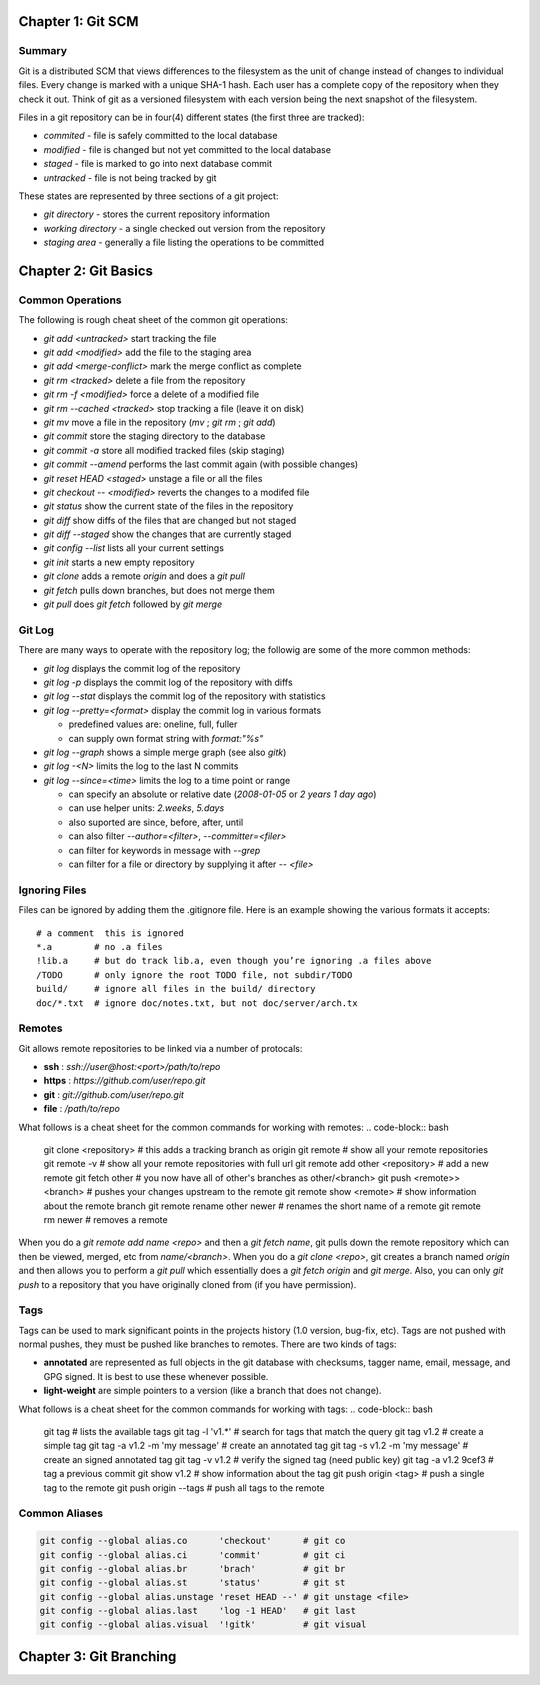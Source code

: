 ================================================================================
Chapter 1: Git SCM
================================================================================

--------------------------------------------------------------------------------
Summary
--------------------------------------------------------------------------------

Git is a distributed SCM that views differences to the filesystem as the unit of
change instead of changes to individual files. Every change is marked with a
unique SHA-1 hash. Each user has a complete copy of the repository when they
check it out. Think of git as a versioned filesystem with each version being
the next snapshot of the filesystem.

Files in a git repository can be in four(4) different states (the first three
are tracked):

* `commited`  - file is safely committed to the local database
* `modified`  - file is changed but not yet committed to the local database
* `staged`    - file is marked to go into next database commit
* `untracked` - file is not being tracked by git

These states are represented by three sections of a git project:

* `git directory` - stores the current repository information
* `working directory` - a single checked out version from the repository
* `staging area` - generally a file listing the operations to be committed

================================================================================
Chapter 2: Git Basics
================================================================================

--------------------------------------------------------------------------------
Common Operations
--------------------------------------------------------------------------------

The following is rough cheat sheet of the common git operations:

* `git add <untracked>` start tracking the file
* `git add <modified>` add the file to the staging area
* `git add <merge-conflict>` mark the merge conflict as complete
* `git rm <tracked>` delete a file from the repository
* `git rm -f <modified>` force a delete of a modified file
* `git rm --cached <tracked>` stop tracking a file (leave it on disk)
* `git mv` move a file in the repository (`mv` ; `git rm` ; `git add`)
* `git commit` store the staging directory to the database
* `git commit -a` store all modified tracked files (skip staging)
* `git commit --amend` performs the last commit again (with possible changes)
* `git reset HEAD <staged>` unstage a file or all the files
* `git checkout -- <modified>` reverts the changes to a modifed file
* `git status` show the current state of the files in the repository
* `git diff` show diffs of the files that are changed but not staged
* `git diff --staged` show the changes that are currently staged
* `git config --list` lists all your current settings
* `git init`  starts a new empty repository
* `git clone` adds a remote `origin` and does a `git pull`
* `git fetch` pulls down branches, but does not merge them
* `git pull`  does `git fetch` followed by `git merge`

--------------------------------------------------------------------------------
Git Log
--------------------------------------------------------------------------------

There are many ways to operate with the repository log; the followig are some
of the more common methods:

* `git log` displays the commit log of the repository
* `git log -p` displays the commit log of the repository with diffs
* `git log --stat` displays the commit log of the repository with statistics
* `git log --pretty=<format>` display the commit log in various formats

  - predefined values are: oneline, full, fuller
  - can supply own format string with `format:"%s"`

* `git log --graph` shows a simple merge graph (see also `gitk`)
* `git log -<N>` limits the log to the last N commits
* `git log --since=<time>` limits the log to a time point or range

  - can specify an absolute or relative date (`2008-01-05` or `2 years 1 day ago`)
  - can use helper units: `2.weeks`, `5.days`
  - also suported are since, before, after, until
  - can also filter `--author=<filter>`, `--committer=<filer>`
  - can filter for keywords in message with `--grep`
  - can filter for a file or directory by supplying it after `-- <file>`

--------------------------------------------------------------------------------
Ignoring Files
--------------------------------------------------------------------------------

Files can be ignored by adding them the .gitignore file. Here is an example
showing the various formats it accepts::

    # a comment  this is ignored
    *.a        # no .a files
    !lib.a     # but do track lib.a, even though you’re ignoring .a files above
    /TODO      # only ignore the root TODO file, not subdir/TODO
    build/     # ignore all files in the build/ directory
    doc/*.txt  # ignore doc/notes.txt, but not doc/server/arch.tx

--------------------------------------------------------------------------------
Remotes
--------------------------------------------------------------------------------

Git allows remote repositories to be linked via a number of protocals:

* **ssh**   : `ssh://user@host:<port>/path/to/repo`
* **https** : `https://github.com/user/repo.git`
* **git**   : `git://github.com/user/repo.git`
* **file**  : `/path/to/repo`

What follows is a cheat sheet for the common commands for working with remotes:
.. code-block:: bash

    git clone <repository>             # this adds a tracking branch as origin
    git remote                         # show all your remote repositories
    git remote -v                      # show all your remote repositories with full url
    git remote add other <repository>  # add a new remote
    git fetch other                    # you now have all of other's branches as other/<branch>
    git push <remote>> <branch>        # pushes your changes upstream to the remote
    git remote show <remote>           # show information about the remote branch
    git remote rename other newer      # renames the short name of a remote
    git remote rm newer                # removes a remote

When you do a `git remote add name <repo>` and then a `git fetch name`, git
pulls down the remote repository which can then be viewed, merged, etc from
`name/<branch>`. When you do a `git clone <repo>`, git creates a branch
named `origin` and then allows you to perform a `git pull` which essentially
does a `git fetch origin` and `git merge`. Also, you can only `git push` to
a repository that you have originally cloned from (if you have permission).

--------------------------------------------------------------------------------
Tags
--------------------------------------------------------------------------------

Tags can be used to mark significant points in the projects history (1.0
version, bug-fix, etc). Tags are not pushed with normal pushes, they must
be pushed like branches to remotes. There are two kinds of tags:

* **annotated** are represented as full objects in the git database with
  checksums, tagger name, email, message, and GPG signed. It is best to
  use these whenever possible.

* **light-weight** are simple pointers to a version (like a branch that
  does not change).

What follows is a cheat sheet for the common commands for working with tags:
.. code-block:: bash

    git tag                          # lists the available tags
    git tag -l 'v1.*'                # search for tags that match the query
    git tag v1.2                     # create a simple tag
    git tag -a v1.2 -m 'my message'  # create an annotated tag
    git tag -s v1.2 -m 'my message'  # create an signed annotated tag
    git tag -v v1.2                  # verify the signed tag (need public key)
    git tag -a v1.2 9cef3            # tag a previous commit
    git show v1.2                    # show information about the tag
    git push origin <tag>            # push a single tag to the remote
    git push origin --tags           # push all tags to the remote

--------------------------------------------------------------------------------
Common Aliases
--------------------------------------------------------------------------------

.. code-block:: bash

    git config --global alias.co      'checkout'      # git co
    git config --global alias.ci      'commit'        # git ci
    git config --global alias.br      'brach'         # git br
    git config --global alias.st      'status'        # git st
    git config --global alias.unstage 'reset HEAD --' # git unstage <file>
    git config --global alias.last    'log -1 HEAD'   # git last
    git config --global alias.visual  '!gitk'         # git visual


================================================================================
Chapter 3: Git Branching
================================================================================
